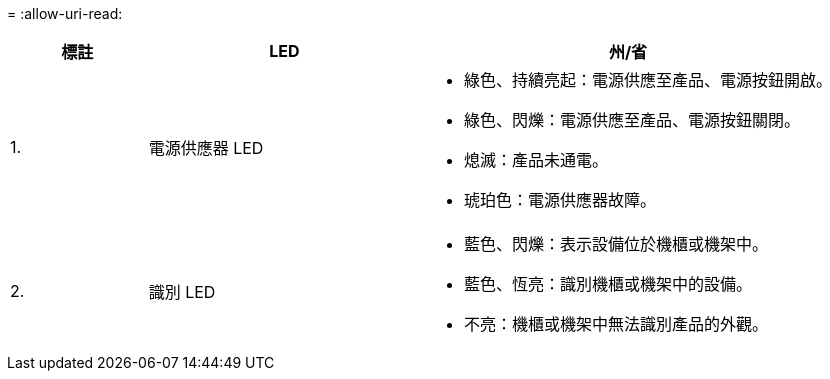 = 
:allow-uri-read: 


[cols="1a,2a,3a"]
|===
| 標註 | LED | 州/省 


 a| 
1.
 a| 
電源供應器 LED
 a| 
* 綠色、持續亮起：電源供應至產品、電源按鈕開啟。
* 綠色、閃爍：電源供應至產品、電源按鈕關閉。
* 熄滅：產品未通電。
* 琥珀色：電源供應器故障。




 a| 
2.
 a| 
識別 LED
 a| 
* 藍色、閃爍：表示設備位於機櫃或機架中。
* 藍色、恆亮：識別機櫃或機架中的設備。
* 不亮：機櫃或機架中無法識別產品的外觀。


|===